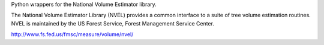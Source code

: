 Python wrappers for the National Volume Estimator library.

The National Volume Estimator Library (NVEL) provides a common interface 
to a suite of tree volume estimation routines. NVEL is maintained by the 
US Forest Service, Forest Management Service Center. 

http://www.fs.fed.us/fmsc/measure/volume/nvel/
